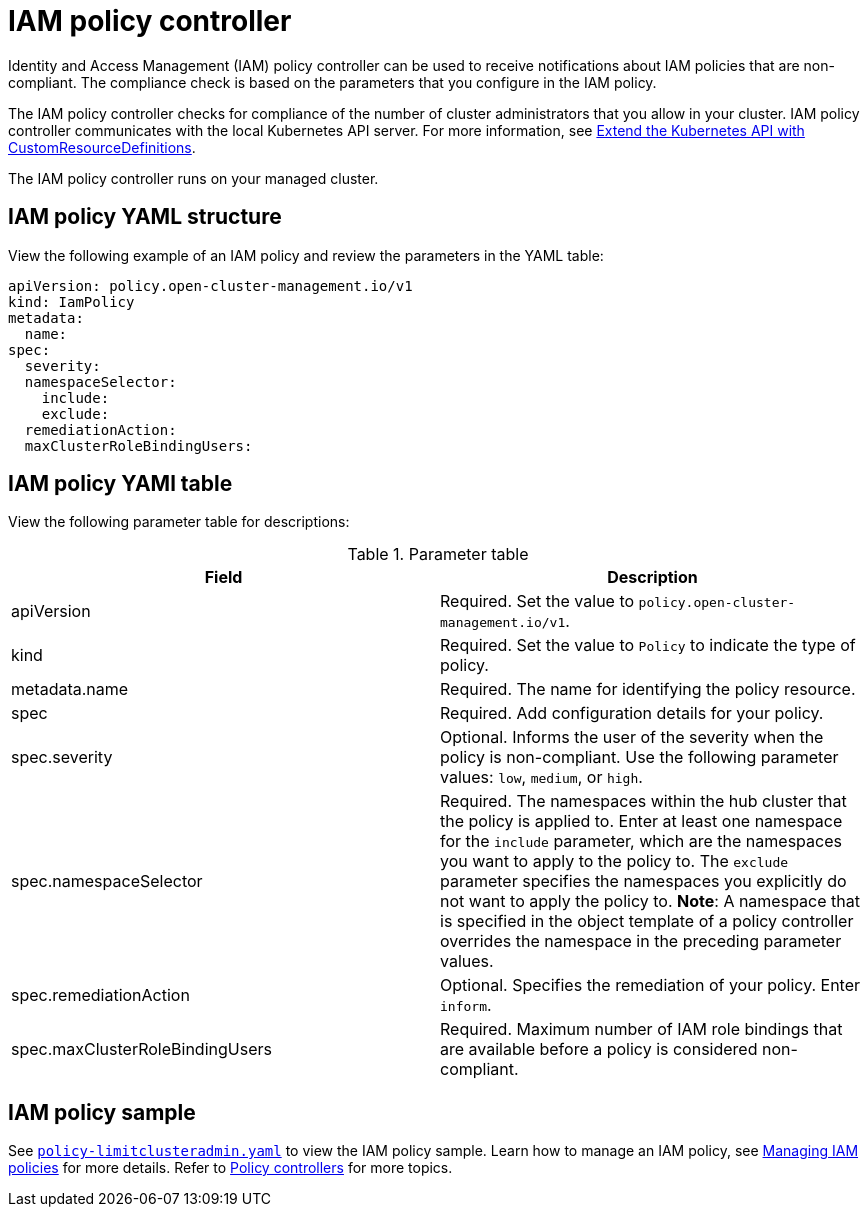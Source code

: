 [#iam-policy-controller]
= IAM policy controller

Identity and Access Management (IAM) policy controller can be used to receive notifications about IAM policies that are non-compliant.
The compliance check is based on the parameters that you configure in the IAM policy.

The IAM policy controller checks for compliance of the number of cluster administrators that you allow in your cluster.
IAM policy controller communicates with the local Kubernetes API server.
For more information, see https://kubernetes.io/docs/tasks/access-kubernetes-api/custom-resources/custom-resource-definitions/[Extend the Kubernetes API with CustomResourceDefinitions].

The IAM policy controller runs on your managed cluster.

[#iam-policy-yaml-structure]
== IAM policy YAML structure

View the following example of an IAM policy and review the parameters in the YAML table:

[source,yaml]
----
apiVersion: policy.open-cluster-management.io/v1
kind: IamPolicy 
metadata:
  name:
spec:
  severity:
  namespaceSelector:
    include:
    exclude:
  remediationAction: 
  maxClusterRoleBindingUsers:
----

[#iam-policy-yaml-table]
== IAM policy YAMl table

View the following parameter table for descriptions:

.Parameter table
|===
| Field | Description

| apiVersion
| Required.
Set the value to `policy.open-cluster-management.io/v1`.

| kind
| Required.
Set the value to `Policy` to indicate the type of policy.

| metadata.name
| Required.
The name for identifying the policy resource.

| spec
| Required.
Add configuration details for your policy.

| spec.severity
| Optional.
Informs the user of the severity when the policy is non-compliant. Use the following parameter values: `low`, `medium`, or `high`.

| spec.namespaceSelector
| Required.
The namespaces within the hub cluster that the policy is applied to.
Enter at least one namespace for the `include` parameter, which are the namespaces you want to apply to the policy to.
The `exclude` parameter specifies the namespaces you explicitly do not want to apply the policy to.
*Note*: A namespace that is specified in the object template of a policy controller overrides the namespace in the preceding parameter values.

| spec.remediationAction
| Optional.
Specifies the remediation of your policy.
Enter  `inform`.

| spec.maxClusterRoleBindingUsers
| Required.
Maximum number of IAM role bindings that are available before a policy is considered non-compliant.
|===


[#iam-policy-sample]
== IAM policy sample

See https://github.com/open-cluster-management/policy-collection/blob/main/stable/AC-Access-Control/policy-limitclusteradmin.yaml[`policy-limitclusteradmin.yaml`] to view the IAM policy sample. Learn how to manage an IAM policy, see xref:../security/create_iam_policy.adoc#creating-an-iam-policy[Managing IAM policies] for more details.
Refer to xref:../security/policy_controllers.adoc#policy-controllers[Policy controllers] for more topics.
